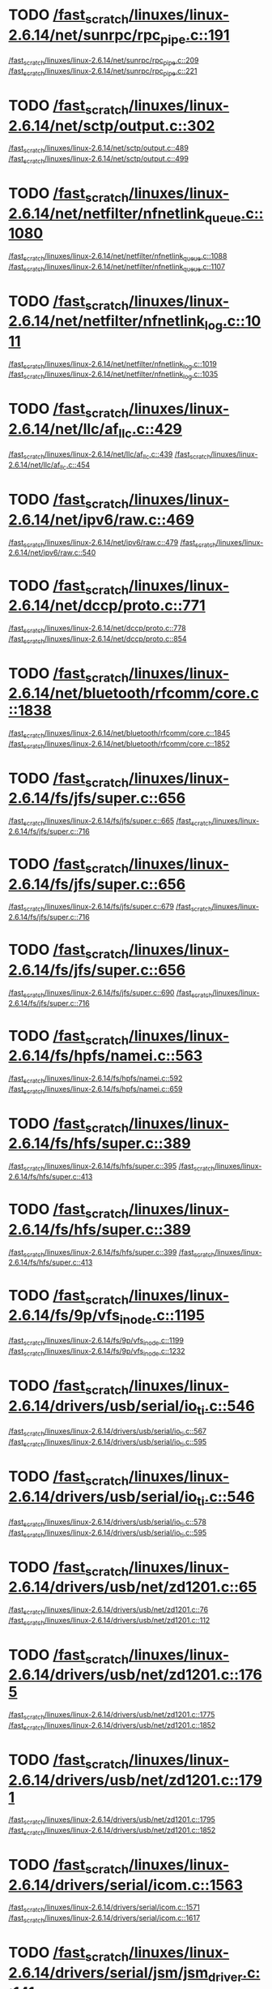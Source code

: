 * TODO [[view:/fast_scratch/linuxes/linux-2.6.14/net/sunrpc/rpc_pipe.c::face=ovl-face1::linb=191::colb=5::cole=8][/fast_scratch/linuxes/linux-2.6.14/net/sunrpc/rpc_pipe.c::191]]
[[view:/fast_scratch/linuxes/linux-2.6.14/net/sunrpc/rpc_pipe.c::face=ovl-face2::linb=209::colb=2::cole=4][/fast_scratch/linuxes/linux-2.6.14/net/sunrpc/rpc_pipe.c::209]]
[[view:/fast_scratch/linuxes/linux-2.6.14/net/sunrpc/rpc_pipe.c::face=ovl-face2::linb=221::colb=1::cole=7][/fast_scratch/linuxes/linux-2.6.14/net/sunrpc/rpc_pipe.c::221]]
* TODO [[view:/fast_scratch/linuxes/linux-2.6.14/net/sctp/output.c::face=ovl-face1::linb=302::colb=5::cole=8][/fast_scratch/linuxes/linux-2.6.14/net/sctp/output.c::302]]
[[view:/fast_scratch/linuxes/linux-2.6.14/net/sctp/output.c::face=ovl-face2::linb=489::colb=1::cole=3][/fast_scratch/linuxes/linux-2.6.14/net/sctp/output.c::489]]
[[view:/fast_scratch/linuxes/linux-2.6.14/net/sctp/output.c::face=ovl-face2::linb=499::colb=1::cole=7][/fast_scratch/linuxes/linux-2.6.14/net/sctp/output.c::499]]
* TODO [[view:/fast_scratch/linuxes/linux-2.6.14/net/netfilter/nfnetlink_queue.c::face=ovl-face1::linb=1080::colb=1::cole=3][/fast_scratch/linuxes/linux-2.6.14/net/netfilter/nfnetlink_queue.c::1080]]
[[view:/fast_scratch/linuxes/linux-2.6.14/net/netfilter/nfnetlink_queue.c::face=ovl-face2::linb=1088::colb=1::cole=3][/fast_scratch/linuxes/linux-2.6.14/net/netfilter/nfnetlink_queue.c::1088]]
[[view:/fast_scratch/linuxes/linux-2.6.14/net/netfilter/nfnetlink_queue.c::face=ovl-face2::linb=1107::colb=1::cole=7][/fast_scratch/linuxes/linux-2.6.14/net/netfilter/nfnetlink_queue.c::1107]]
* TODO [[view:/fast_scratch/linuxes/linux-2.6.14/net/netfilter/nfnetlink_log.c::face=ovl-face1::linb=1011::colb=1::cole=3][/fast_scratch/linuxes/linux-2.6.14/net/netfilter/nfnetlink_log.c::1011]]
[[view:/fast_scratch/linuxes/linux-2.6.14/net/netfilter/nfnetlink_log.c::face=ovl-face2::linb=1019::colb=1::cole=3][/fast_scratch/linuxes/linux-2.6.14/net/netfilter/nfnetlink_log.c::1019]]
[[view:/fast_scratch/linuxes/linux-2.6.14/net/netfilter/nfnetlink_log.c::face=ovl-face2::linb=1035::colb=1::cole=7][/fast_scratch/linuxes/linux-2.6.14/net/netfilter/nfnetlink_log.c::1035]]
* TODO [[view:/fast_scratch/linuxes/linux-2.6.14/net/llc/af_llc.c::face=ovl-face1::linb=429::colb=1::cole=3][/fast_scratch/linuxes/linux-2.6.14/net/llc/af_llc.c::429]]
[[view:/fast_scratch/linuxes/linux-2.6.14/net/llc/af_llc.c::face=ovl-face2::linb=439::colb=2::cole=4][/fast_scratch/linuxes/linux-2.6.14/net/llc/af_llc.c::439]]
[[view:/fast_scratch/linuxes/linux-2.6.14/net/llc/af_llc.c::face=ovl-face2::linb=454::colb=1::cole=7][/fast_scratch/linuxes/linux-2.6.14/net/llc/af_llc.c::454]]
* TODO [[view:/fast_scratch/linuxes/linux-2.6.14/net/ipv6/raw.c::face=ovl-face1::linb=469::colb=5::cole=8][/fast_scratch/linuxes/linux-2.6.14/net/ipv6/raw.c::469]]
[[view:/fast_scratch/linuxes/linux-2.6.14/net/ipv6/raw.c::face=ovl-face2::linb=479::colb=1::cole=3][/fast_scratch/linuxes/linux-2.6.14/net/ipv6/raw.c::479]]
[[view:/fast_scratch/linuxes/linux-2.6.14/net/ipv6/raw.c::face=ovl-face2::linb=540::colb=1::cole=7][/fast_scratch/linuxes/linux-2.6.14/net/ipv6/raw.c::540]]
* TODO [[view:/fast_scratch/linuxes/linux-2.6.14/net/dccp/proto.c::face=ovl-face1::linb=771::colb=1::cole=3][/fast_scratch/linuxes/linux-2.6.14/net/dccp/proto.c::771]]
[[view:/fast_scratch/linuxes/linux-2.6.14/net/dccp/proto.c::face=ovl-face2::linb=778::colb=1::cole=3][/fast_scratch/linuxes/linux-2.6.14/net/dccp/proto.c::778]]
[[view:/fast_scratch/linuxes/linux-2.6.14/net/dccp/proto.c::face=ovl-face2::linb=854::colb=1::cole=7][/fast_scratch/linuxes/linux-2.6.14/net/dccp/proto.c::854]]
* TODO [[view:/fast_scratch/linuxes/linux-2.6.14/net/bluetooth/rfcomm/core.c::face=ovl-face1::linb=1838::colb=1::cole=3][/fast_scratch/linuxes/linux-2.6.14/net/bluetooth/rfcomm/core.c::1838]]
[[view:/fast_scratch/linuxes/linux-2.6.14/net/bluetooth/rfcomm/core.c::face=ovl-face2::linb=1845::colb=1::cole=3][/fast_scratch/linuxes/linux-2.6.14/net/bluetooth/rfcomm/core.c::1845]]
[[view:/fast_scratch/linuxes/linux-2.6.14/net/bluetooth/rfcomm/core.c::face=ovl-face2::linb=1852::colb=1::cole=7][/fast_scratch/linuxes/linux-2.6.14/net/bluetooth/rfcomm/core.c::1852]]
* TODO [[view:/fast_scratch/linuxes/linux-2.6.14/fs/jfs/super.c::face=ovl-face1::linb=656::colb=1::cole=3][/fast_scratch/linuxes/linux-2.6.14/fs/jfs/super.c::656]]
[[view:/fast_scratch/linuxes/linux-2.6.14/fs/jfs/super.c::face=ovl-face2::linb=665::colb=1::cole=3][/fast_scratch/linuxes/linux-2.6.14/fs/jfs/super.c::665]]
[[view:/fast_scratch/linuxes/linux-2.6.14/fs/jfs/super.c::face=ovl-face2::linb=716::colb=1::cole=7][/fast_scratch/linuxes/linux-2.6.14/fs/jfs/super.c::716]]
* TODO [[view:/fast_scratch/linuxes/linux-2.6.14/fs/jfs/super.c::face=ovl-face1::linb=656::colb=1::cole=3][/fast_scratch/linuxes/linux-2.6.14/fs/jfs/super.c::656]]
[[view:/fast_scratch/linuxes/linux-2.6.14/fs/jfs/super.c::face=ovl-face2::linb=679::colb=2::cole=4][/fast_scratch/linuxes/linux-2.6.14/fs/jfs/super.c::679]]
[[view:/fast_scratch/linuxes/linux-2.6.14/fs/jfs/super.c::face=ovl-face2::linb=716::colb=1::cole=7][/fast_scratch/linuxes/linux-2.6.14/fs/jfs/super.c::716]]
* TODO [[view:/fast_scratch/linuxes/linux-2.6.14/fs/jfs/super.c::face=ovl-face1::linb=656::colb=1::cole=3][/fast_scratch/linuxes/linux-2.6.14/fs/jfs/super.c::656]]
[[view:/fast_scratch/linuxes/linux-2.6.14/fs/jfs/super.c::face=ovl-face2::linb=690::colb=1::cole=3][/fast_scratch/linuxes/linux-2.6.14/fs/jfs/super.c::690]]
[[view:/fast_scratch/linuxes/linux-2.6.14/fs/jfs/super.c::face=ovl-face2::linb=716::colb=1::cole=7][/fast_scratch/linuxes/linux-2.6.14/fs/jfs/super.c::716]]
* TODO [[view:/fast_scratch/linuxes/linux-2.6.14/fs/hpfs/namei.c::face=ovl-face1::linb=563::colb=1::cole=4][/fast_scratch/linuxes/linux-2.6.14/fs/hpfs/namei.c::563]]
[[view:/fast_scratch/linuxes/linux-2.6.14/fs/hpfs/namei.c::face=ovl-face2::linb=592::colb=3::cole=5][/fast_scratch/linuxes/linux-2.6.14/fs/hpfs/namei.c::592]]
[[view:/fast_scratch/linuxes/linux-2.6.14/fs/hpfs/namei.c::face=ovl-face2::linb=659::colb=1::cole=7][/fast_scratch/linuxes/linux-2.6.14/fs/hpfs/namei.c::659]]
* TODO [[view:/fast_scratch/linuxes/linux-2.6.14/fs/hfs/super.c::face=ovl-face1::linb=389::colb=1::cole=3][/fast_scratch/linuxes/linux-2.6.14/fs/hfs/super.c::389]]
[[view:/fast_scratch/linuxes/linux-2.6.14/fs/hfs/super.c::face=ovl-face2::linb=395::colb=1::cole=3][/fast_scratch/linuxes/linux-2.6.14/fs/hfs/super.c::395]]
[[view:/fast_scratch/linuxes/linux-2.6.14/fs/hfs/super.c::face=ovl-face2::linb=413::colb=1::cole=7][/fast_scratch/linuxes/linux-2.6.14/fs/hfs/super.c::413]]
* TODO [[view:/fast_scratch/linuxes/linux-2.6.14/fs/hfs/super.c::face=ovl-face1::linb=389::colb=1::cole=3][/fast_scratch/linuxes/linux-2.6.14/fs/hfs/super.c::389]]
[[view:/fast_scratch/linuxes/linux-2.6.14/fs/hfs/super.c::face=ovl-face2::linb=399::colb=1::cole=3][/fast_scratch/linuxes/linux-2.6.14/fs/hfs/super.c::399]]
[[view:/fast_scratch/linuxes/linux-2.6.14/fs/hfs/super.c::face=ovl-face2::linb=413::colb=1::cole=7][/fast_scratch/linuxes/linux-2.6.14/fs/hfs/super.c::413]]
* TODO [[view:/fast_scratch/linuxes/linux-2.6.14/fs/9p/vfs_inode.c::face=ovl-face1::linb=1195::colb=1::cole=3][/fast_scratch/linuxes/linux-2.6.14/fs/9p/vfs_inode.c::1195]]
[[view:/fast_scratch/linuxes/linux-2.6.14/fs/9p/vfs_inode.c::face=ovl-face2::linb=1199::colb=1::cole=3][/fast_scratch/linuxes/linux-2.6.14/fs/9p/vfs_inode.c::1199]]
[[view:/fast_scratch/linuxes/linux-2.6.14/fs/9p/vfs_inode.c::face=ovl-face2::linb=1232::colb=1::cole=7][/fast_scratch/linuxes/linux-2.6.14/fs/9p/vfs_inode.c::1232]]
* TODO [[view:/fast_scratch/linuxes/linux-2.6.14/drivers/usb/serial/io_ti.c::face=ovl-face1::linb=546::colb=5::cole=15][/fast_scratch/linuxes/linux-2.6.14/drivers/usb/serial/io_ti.c::546]]
[[view:/fast_scratch/linuxes/linux-2.6.14/drivers/usb/serial/io_ti.c::face=ovl-face2::linb=567::colb=1::cole=3][/fast_scratch/linuxes/linux-2.6.14/drivers/usb/serial/io_ti.c::567]]
[[view:/fast_scratch/linuxes/linux-2.6.14/drivers/usb/serial/io_ti.c::face=ovl-face2::linb=595::colb=1::cole=7][/fast_scratch/linuxes/linux-2.6.14/drivers/usb/serial/io_ti.c::595]]
* TODO [[view:/fast_scratch/linuxes/linux-2.6.14/drivers/usb/serial/io_ti.c::face=ovl-face1::linb=546::colb=5::cole=15][/fast_scratch/linuxes/linux-2.6.14/drivers/usb/serial/io_ti.c::546]]
[[view:/fast_scratch/linuxes/linux-2.6.14/drivers/usb/serial/io_ti.c::face=ovl-face2::linb=578::colb=1::cole=3][/fast_scratch/linuxes/linux-2.6.14/drivers/usb/serial/io_ti.c::578]]
[[view:/fast_scratch/linuxes/linux-2.6.14/drivers/usb/serial/io_ti.c::face=ovl-face2::linb=595::colb=1::cole=7][/fast_scratch/linuxes/linux-2.6.14/drivers/usb/serial/io_ti.c::595]]
* TODO [[view:/fast_scratch/linuxes/linux-2.6.14/drivers/usb/net/zd1201.c::face=ovl-face1::linb=65::colb=1::cole=3][/fast_scratch/linuxes/linux-2.6.14/drivers/usb/net/zd1201.c::65]]
[[view:/fast_scratch/linuxes/linux-2.6.14/drivers/usb/net/zd1201.c::face=ovl-face2::linb=76::colb=1::cole=3][/fast_scratch/linuxes/linux-2.6.14/drivers/usb/net/zd1201.c::76]]
[[view:/fast_scratch/linuxes/linux-2.6.14/drivers/usb/net/zd1201.c::face=ovl-face2::linb=112::colb=1::cole=7][/fast_scratch/linuxes/linux-2.6.14/drivers/usb/net/zd1201.c::112]]
* TODO [[view:/fast_scratch/linuxes/linux-2.6.14/drivers/usb/net/zd1201.c::face=ovl-face1::linb=1765::colb=1::cole=3][/fast_scratch/linuxes/linux-2.6.14/drivers/usb/net/zd1201.c::1765]]
[[view:/fast_scratch/linuxes/linux-2.6.14/drivers/usb/net/zd1201.c::face=ovl-face2::linb=1775::colb=1::cole=3][/fast_scratch/linuxes/linux-2.6.14/drivers/usb/net/zd1201.c::1775]]
[[view:/fast_scratch/linuxes/linux-2.6.14/drivers/usb/net/zd1201.c::face=ovl-face2::linb=1852::colb=1::cole=7][/fast_scratch/linuxes/linux-2.6.14/drivers/usb/net/zd1201.c::1852]]
* TODO [[view:/fast_scratch/linuxes/linux-2.6.14/drivers/usb/net/zd1201.c::face=ovl-face1::linb=1791::colb=1::cole=3][/fast_scratch/linuxes/linux-2.6.14/drivers/usb/net/zd1201.c::1791]]
[[view:/fast_scratch/linuxes/linux-2.6.14/drivers/usb/net/zd1201.c::face=ovl-face2::linb=1795::colb=1::cole=3][/fast_scratch/linuxes/linux-2.6.14/drivers/usb/net/zd1201.c::1795]]
[[view:/fast_scratch/linuxes/linux-2.6.14/drivers/usb/net/zd1201.c::face=ovl-face2::linb=1852::colb=1::cole=7][/fast_scratch/linuxes/linux-2.6.14/drivers/usb/net/zd1201.c::1852]]
* TODO [[view:/fast_scratch/linuxes/linux-2.6.14/drivers/serial/icom.c::face=ovl-face1::linb=1563::colb=1::cole=3][/fast_scratch/linuxes/linux-2.6.14/drivers/serial/icom.c::1563]]
[[view:/fast_scratch/linuxes/linux-2.6.14/drivers/serial/icom.c::face=ovl-face2::linb=1571::colb=1::cole=3][/fast_scratch/linuxes/linux-2.6.14/drivers/serial/icom.c::1571]]
[[view:/fast_scratch/linuxes/linux-2.6.14/drivers/serial/icom.c::face=ovl-face2::linb=1617::colb=8::cole=14][/fast_scratch/linuxes/linux-2.6.14/drivers/serial/icom.c::1617]]
* TODO [[view:/fast_scratch/linuxes/linux-2.6.14/drivers/serial/jsm/jsm_driver.c::face=ovl-face1::linb=141::colb=1::cole=3][/fast_scratch/linuxes/linux-2.6.14/drivers/serial/jsm/jsm_driver.c::141]]
[[view:/fast_scratch/linuxes/linux-2.6.14/drivers/serial/jsm/jsm_driver.c::face=ovl-face2::linb=159::colb=1::cole=3][/fast_scratch/linuxes/linux-2.6.14/drivers/serial/jsm/jsm_driver.c::159]]
[[view:/fast_scratch/linuxes/linux-2.6.14/drivers/serial/jsm/jsm_driver.c::face=ovl-face2::linb=182::colb=1::cole=7][/fast_scratch/linuxes/linux-2.6.14/drivers/serial/jsm/jsm_driver.c::182]]
* TODO [[view:/fast_scratch/linuxes/linux-2.6.14/drivers/scsi/3w-xxxx.c::face=ovl-face1::linb=2355::colb=1::cole=3][/fast_scratch/linuxes/linux-2.6.14/drivers/scsi/3w-xxxx.c::2355]]
[[view:/fast_scratch/linuxes/linux-2.6.14/drivers/scsi/3w-xxxx.c::face=ovl-face2::linb=2362::colb=1::cole=3][/fast_scratch/linuxes/linux-2.6.14/drivers/scsi/3w-xxxx.c::2362]]
[[view:/fast_scratch/linuxes/linux-2.6.14/drivers/scsi/3w-xxxx.c::face=ovl-face2::linb=2425::colb=1::cole=7][/fast_scratch/linuxes/linux-2.6.14/drivers/scsi/3w-xxxx.c::2425]]
* TODO [[view:/fast_scratch/linuxes/linux-2.6.14/drivers/scsi/3w-9xxx.c::face=ovl-face1::linb=2066::colb=1::cole=3][/fast_scratch/linuxes/linux-2.6.14/drivers/scsi/3w-9xxx.c::2066]]
[[view:/fast_scratch/linuxes/linux-2.6.14/drivers/scsi/3w-9xxx.c::face=ovl-face2::linb=2078::colb=1::cole=3][/fast_scratch/linuxes/linux-2.6.14/drivers/scsi/3w-9xxx.c::2078]]
[[view:/fast_scratch/linuxes/linux-2.6.14/drivers/scsi/3w-9xxx.c::face=ovl-face2::linb=2150::colb=1::cole=7][/fast_scratch/linuxes/linux-2.6.14/drivers/scsi/3w-9xxx.c::2150]]
* TODO [[view:/fast_scratch/linuxes/linux-2.6.14/drivers/scsi/lpfc/lpfc_init.c::face=ovl-face1::linb=1358::colb=1::cole=3][/fast_scratch/linuxes/linux-2.6.14/drivers/scsi/lpfc/lpfc_init.c::1358]]
[[view:/fast_scratch/linuxes/linux-2.6.14/drivers/scsi/lpfc/lpfc_init.c::face=ovl-face2::linb=1434::colb=1::cole=3][/fast_scratch/linuxes/linux-2.6.14/drivers/scsi/lpfc/lpfc_init.c::1434]]
[[view:/fast_scratch/linuxes/linux-2.6.14/drivers/scsi/lpfc/lpfc_init.c::face=ovl-face2::linb=1601::colb=1::cole=7][/fast_scratch/linuxes/linux-2.6.14/drivers/scsi/lpfc/lpfc_init.c::1601]]
* TODO [[view:/fast_scratch/linuxes/linux-2.6.14/drivers/scsi/aacraid/linit.c::face=ovl-face1::linb=752::colb=1::cole=3][/fast_scratch/linuxes/linux-2.6.14/drivers/scsi/aacraid/linit.c::752]]
[[view:/fast_scratch/linuxes/linux-2.6.14/drivers/scsi/aacraid/linit.c::face=ovl-face2::linb=770::colb=1::cole=3][/fast_scratch/linuxes/linux-2.6.14/drivers/scsi/aacraid/linit.c::770]]
[[view:/fast_scratch/linuxes/linux-2.6.14/drivers/scsi/aacraid/linit.c::face=ovl-face2::linb=882::colb=1::cole=7][/fast_scratch/linuxes/linux-2.6.14/drivers/scsi/aacraid/linit.c::882]]
* TODO [[view:/fast_scratch/linuxes/linux-2.6.14/drivers/scsi/aacraid/linit.c::face=ovl-face1::linb=752::colb=1::cole=3][/fast_scratch/linuxes/linux-2.6.14/drivers/scsi/aacraid/linit.c::752]]
[[view:/fast_scratch/linuxes/linux-2.6.14/drivers/scsi/aacraid/linit.c::face=ovl-face2::linb=787::colb=1::cole=3][/fast_scratch/linuxes/linux-2.6.14/drivers/scsi/aacraid/linit.c::787]]
[[view:/fast_scratch/linuxes/linux-2.6.14/drivers/scsi/aacraid/linit.c::face=ovl-face2::linb=882::colb=1::cole=7][/fast_scratch/linuxes/linux-2.6.14/drivers/scsi/aacraid/linit.c::882]]
* TODO [[view:/fast_scratch/linuxes/linux-2.6.14/drivers/s390/scsi/zfcp_fsf.c::face=ovl-face1::linb=767::colb=1::cole=3][/fast_scratch/linuxes/linux-2.6.14/drivers/s390/scsi/zfcp_fsf.c::767]]
[[view:/fast_scratch/linuxes/linux-2.6.14/drivers/s390/scsi/zfcp_fsf.c::face=ovl-face2::linb=781::colb=1::cole=3][/fast_scratch/linuxes/linux-2.6.14/drivers/s390/scsi/zfcp_fsf.c::781]]
[[view:/fast_scratch/linuxes/linux-2.6.14/drivers/s390/scsi/zfcp_fsf.c::face=ovl-face2::linb=814::colb=1::cole=7][/fast_scratch/linuxes/linux-2.6.14/drivers/s390/scsi/zfcp_fsf.c::814]]
* TODO [[view:/fast_scratch/linuxes/linux-2.6.14/drivers/net/skge.c::face=ovl-face1::linb=3186::colb=1::cole=3][/fast_scratch/linuxes/linux-2.6.14/drivers/net/skge.c::3186]]
[[view:/fast_scratch/linuxes/linux-2.6.14/drivers/net/skge.c::face=ovl-face2::linb=3193::colb=1::cole=3][/fast_scratch/linuxes/linux-2.6.14/drivers/net/skge.c::3193]]
[[view:/fast_scratch/linuxes/linux-2.6.14/drivers/net/skge.c::face=ovl-face2::linb=3233::colb=1::cole=7][/fast_scratch/linuxes/linux-2.6.14/drivers/net/skge.c::3233]]
* TODO [[view:/fast_scratch/linuxes/linux-2.6.14/drivers/net/pci-skeleton.c::face=ovl-face1::linb=656::colb=1::cole=3][/fast_scratch/linuxes/linux-2.6.14/drivers/net/pci-skeleton.c::656]]
[[view:/fast_scratch/linuxes/linux-2.6.14/drivers/net/pci-skeleton.c::face=ovl-face2::linb=715::colb=1::cole=3][/fast_scratch/linuxes/linux-2.6.14/drivers/net/pci-skeleton.c::715]]
[[view:/fast_scratch/linuxes/linux-2.6.14/drivers/net/pci-skeleton.c::face=ovl-face2::linb=732::colb=1::cole=7][/fast_scratch/linuxes/linux-2.6.14/drivers/net/pci-skeleton.c::732]]
* TODO [[view:/fast_scratch/linuxes/linux-2.6.14/drivers/net/dl2k.c::face=ovl-face1::linb=148::colb=1::cole=3][/fast_scratch/linuxes/linux-2.6.14/drivers/net/dl2k.c::148]]
[[view:/fast_scratch/linuxes/linux-2.6.14/drivers/net/dl2k.c::face=ovl-face2::linb=255::colb=1::cole=3][/fast_scratch/linuxes/linux-2.6.14/drivers/net/dl2k.c::255]]
[[view:/fast_scratch/linuxes/linux-2.6.14/drivers/net/dl2k.c::face=ovl-face2::linb=331::colb=1::cole=7][/fast_scratch/linuxes/linux-2.6.14/drivers/net/dl2k.c::331]]
* TODO [[view:/fast_scratch/linuxes/linux-2.6.14/drivers/net/dl2k.c::face=ovl-face1::linb=148::colb=1::cole=3][/fast_scratch/linuxes/linux-2.6.14/drivers/net/dl2k.c::148]]
[[view:/fast_scratch/linuxes/linux-2.6.14/drivers/net/dl2k.c::face=ovl-face2::linb=261::colb=1::cole=3][/fast_scratch/linuxes/linux-2.6.14/drivers/net/dl2k.c::261]]
[[view:/fast_scratch/linuxes/linux-2.6.14/drivers/net/dl2k.c::face=ovl-face2::linb=331::colb=1::cole=7][/fast_scratch/linuxes/linux-2.6.14/drivers/net/dl2k.c::331]]
* TODO [[view:/fast_scratch/linuxes/linux-2.6.14/drivers/net/amd8111e.c::face=ovl-face1::linb=1994::colb=1::cole=3][/fast_scratch/linuxes/linux-2.6.14/drivers/net/amd8111e.c::1994]]
[[view:/fast_scratch/linuxes/linux-2.6.14/drivers/net/amd8111e.c::face=ovl-face2::linb=2003::colb=1::cole=3][/fast_scratch/linuxes/linux-2.6.14/drivers/net/amd8111e.c::2003]]
[[view:/fast_scratch/linuxes/linux-2.6.14/drivers/net/amd8111e.c::face=ovl-face2::linb=2147::colb=1::cole=7][/fast_scratch/linuxes/linux-2.6.14/drivers/net/amd8111e.c::2147]]
* TODO [[view:/fast_scratch/linuxes/linux-2.6.14/drivers/net/wireless/orinoco_plx.c::face=ovl-face1::linb=218::colb=1::cole=3][/fast_scratch/linuxes/linux-2.6.14/drivers/net/wireless/orinoco_plx.c::218]]
[[view:/fast_scratch/linuxes/linux-2.6.14/drivers/net/wireless/orinoco_plx.c::face=ovl-face2::linb=229::colb=1::cole=3][/fast_scratch/linuxes/linux-2.6.14/drivers/net/wireless/orinoco_plx.c::229]]
[[view:/fast_scratch/linuxes/linux-2.6.14/drivers/net/wireless/orinoco_plx.c::face=ovl-face2::linb=340::colb=1::cole=7][/fast_scratch/linuxes/linux-2.6.14/drivers/net/wireless/orinoco_plx.c::340]]
* TODO [[view:/fast_scratch/linuxes/linux-2.6.14/drivers/net/wireless/orinoco_pci.c::face=ovl-face1::linb=203::colb=1::cole=3][/fast_scratch/linuxes/linux-2.6.14/drivers/net/wireless/orinoco_pci.c::203]]
[[view:/fast_scratch/linuxes/linux-2.6.14/drivers/net/wireless/orinoco_pci.c::face=ovl-face2::linb=212::colb=1::cole=3][/fast_scratch/linuxes/linux-2.6.14/drivers/net/wireless/orinoco_pci.c::212]]
[[view:/fast_scratch/linuxes/linux-2.6.14/drivers/net/wireless/orinoco_pci.c::face=ovl-face2::linb=279::colb=1::cole=7][/fast_scratch/linuxes/linux-2.6.14/drivers/net/wireless/orinoco_pci.c::279]]
* TODO [[view:/fast_scratch/linuxes/linux-2.6.14/drivers/net/irda/sa1100_ir.c::face=ovl-face1::linb=907::colb=1::cole=3][/fast_scratch/linuxes/linux-2.6.14/drivers/net/irda/sa1100_ir.c::907]]
[[view:/fast_scratch/linuxes/linux-2.6.14/drivers/net/irda/sa1100_ir.c::face=ovl-face2::linb=911::colb=1::cole=3][/fast_scratch/linuxes/linux-2.6.14/drivers/net/irda/sa1100_ir.c::911]]
[[view:/fast_scratch/linuxes/linux-2.6.14/drivers/net/irda/sa1100_ir.c::face=ovl-face2::linb=985::colb=1::cole=7][/fast_scratch/linuxes/linux-2.6.14/drivers/net/irda/sa1100_ir.c::985]]
* TODO [[view:/fast_scratch/linuxes/linux-2.6.14/drivers/net/irda/irtty-sir.c::face=ovl-face1::linb=490::colb=5::cole=8][/fast_scratch/linuxes/linux-2.6.14/drivers/net/irda/irtty-sir.c::490]]
[[view:/fast_scratch/linuxes/linux-2.6.14/drivers/net/irda/irtty-sir.c::face=ovl-face2::linb=524::colb=1::cole=3][/fast_scratch/linuxes/linux-2.6.14/drivers/net/irda/irtty-sir.c::524]]
[[view:/fast_scratch/linuxes/linux-2.6.14/drivers/net/irda/irtty-sir.c::face=ovl-face2::linb=547::colb=1::cole=7][/fast_scratch/linuxes/linux-2.6.14/drivers/net/irda/irtty-sir.c::547]]
* TODO [[view:/fast_scratch/linuxes/linux-2.6.14/drivers/media/video/cpia_usb.c::face=ovl-face1::linb=180::colb=10::cole=16][/fast_scratch/linuxes/linux-2.6.14/drivers/media/video/cpia_usb.c::180]]
[[view:/fast_scratch/linuxes/linux-2.6.14/drivers/media/video/cpia_usb.c::face=ovl-face2::linb=260::colb=1::cole=3][/fast_scratch/linuxes/linux-2.6.14/drivers/media/video/cpia_usb.c::260]]
[[view:/fast_scratch/linuxes/linux-2.6.14/drivers/media/video/cpia_usb.c::face=ovl-face2::linb=290::colb=1::cole=7][/fast_scratch/linuxes/linux-2.6.14/drivers/media/video/cpia_usb.c::290]]
* TODO [[view:/fast_scratch/linuxes/linux-2.6.14/drivers/media/video/cpia_usb.c::face=ovl-face1::linb=180::colb=10::cole=16][/fast_scratch/linuxes/linux-2.6.14/drivers/media/video/cpia_usb.c::180]]
[[view:/fast_scratch/linuxes/linux-2.6.14/drivers/media/video/cpia_usb.c::face=ovl-face2::linb=266::colb=1::cole=3][/fast_scratch/linuxes/linux-2.6.14/drivers/media/video/cpia_usb.c::266]]
[[view:/fast_scratch/linuxes/linux-2.6.14/drivers/media/video/cpia_usb.c::face=ovl-face2::linb=290::colb=1::cole=7][/fast_scratch/linuxes/linux-2.6.14/drivers/media/video/cpia_usb.c::290]]
* TODO [[view:/fast_scratch/linuxes/linux-2.6.14/drivers/md/dm-ioctl.c::face=ovl-face1::linb=1138::colb=1::cole=3][/fast_scratch/linuxes/linux-2.6.14/drivers/md/dm-ioctl.c::1138]]
[[view:/fast_scratch/linuxes/linux-2.6.14/drivers/md/dm-ioctl.c::face=ovl-face2::linb=1144::colb=1::cole=3][/fast_scratch/linuxes/linux-2.6.14/drivers/md/dm-ioctl.c::1144]]
[[view:/fast_scratch/linuxes/linux-2.6.14/drivers/md/dm-ioctl.c::face=ovl-face2::linb=1168::colb=1::cole=7][/fast_scratch/linuxes/linux-2.6.14/drivers/md/dm-ioctl.c::1168]]
* TODO [[view:/fast_scratch/linuxes/linux-2.6.14/drivers/infiniband/core/sysfs.c::face=ovl-face1::linb=528::colb=1::cole=3][/fast_scratch/linuxes/linux-2.6.14/drivers/infiniband/core/sysfs.c::528]]
[[view:/fast_scratch/linuxes/linux-2.6.14/drivers/infiniband/core/sysfs.c::face=ovl-face2::linb=533::colb=1::cole=3][/fast_scratch/linuxes/linux-2.6.14/drivers/infiniband/core/sysfs.c::533]]
[[view:/fast_scratch/linuxes/linux-2.6.14/drivers/infiniband/core/sysfs.c::face=ovl-face2::linb=577::colb=1::cole=7][/fast_scratch/linuxes/linux-2.6.14/drivers/infiniband/core/sysfs.c::577]]
* TODO [[view:/fast_scratch/linuxes/linux-2.6.14/drivers/infiniband/core/sysfs.c::face=ovl-face1::linb=537::colb=1::cole=3][/fast_scratch/linuxes/linux-2.6.14/drivers/infiniband/core/sysfs.c::537]]
[[view:/fast_scratch/linuxes/linux-2.6.14/drivers/infiniband/core/sysfs.c::face=ovl-face2::linb=543::colb=1::cole=3][/fast_scratch/linuxes/linux-2.6.14/drivers/infiniband/core/sysfs.c::543]]
[[view:/fast_scratch/linuxes/linux-2.6.14/drivers/infiniband/core/sysfs.c::face=ovl-face2::linb=577::colb=1::cole=7][/fast_scratch/linuxes/linux-2.6.14/drivers/infiniband/core/sysfs.c::577]]
* TODO [[view:/fast_scratch/linuxes/linux-2.6.14/drivers/infiniband/core/cm.c::face=ovl-face1::linb=876::colb=1::cole=3][/fast_scratch/linuxes/linux-2.6.14/drivers/infiniband/core/cm.c::876]]
[[view:/fast_scratch/linuxes/linux-2.6.14/drivers/infiniband/core/cm.c::face=ovl-face2::linb=891::colb=1::cole=3][/fast_scratch/linuxes/linux-2.6.14/drivers/infiniband/core/cm.c::891]]
[[view:/fast_scratch/linuxes/linux-2.6.14/drivers/infiniband/core/cm.c::face=ovl-face2::linb=944::colb=5::cole=11][/fast_scratch/linuxes/linux-2.6.14/drivers/infiniband/core/cm.c::944]]
* TODO [[view:/fast_scratch/linuxes/linux-2.6.14/drivers/ide/arm/rapide.c::face=ovl-face1::linb=63::colb=1::cole=3][/fast_scratch/linuxes/linux-2.6.14/drivers/ide/arm/rapide.c::63]]
[[view:/fast_scratch/linuxes/linux-2.6.14/drivers/ide/arm/rapide.c::face=ovl-face2::linb=74::colb=1::cole=3][/fast_scratch/linuxes/linux-2.6.14/drivers/ide/arm/rapide.c::74]]
[[view:/fast_scratch/linuxes/linux-2.6.14/drivers/ide/arm/rapide.c::face=ovl-face2::linb=88::colb=1::cole=7][/fast_scratch/linuxes/linux-2.6.14/drivers/ide/arm/rapide.c::88]]
* TODO [[view:/fast_scratch/linuxes/linux-2.6.14/drivers/cdrom/gscd.c::face=ovl-face1::linb=901::colb=5::cole=8][/fast_scratch/linuxes/linux-2.6.14/drivers/cdrom/gscd.c::901]]
[[view:/fast_scratch/linuxes/linux-2.6.14/drivers/cdrom/gscd.c::face=ovl-face2::linb=952::colb=1::cole=3][/fast_scratch/linuxes/linux-2.6.14/drivers/cdrom/gscd.c::952]]
[[view:/fast_scratch/linuxes/linux-2.6.14/drivers/cdrom/gscd.c::face=ovl-face2::linb=986::colb=1::cole=7][/fast_scratch/linuxes/linux-2.6.14/drivers/cdrom/gscd.c::986]]
* TODO [[view:/fast_scratch/linuxes/linux-2.6.14/drivers/cdrom/aztcd.c::face=ovl-face1::linb=1698::colb=5::cole=8][/fast_scratch/linuxes/linux-2.6.14/drivers/cdrom/aztcd.c::1698]]
[[view:/fast_scratch/linuxes/linux-2.6.14/drivers/cdrom/aztcd.c::face=ovl-face2::linb=1902::colb=1::cole=3][/fast_scratch/linuxes/linux-2.6.14/drivers/cdrom/aztcd.c::1902]]
[[view:/fast_scratch/linuxes/linux-2.6.14/drivers/cdrom/aztcd.c::face=ovl-face2::linb=1938::colb=1::cole=7][/fast_scratch/linuxes/linux-2.6.14/drivers/cdrom/aztcd.c::1938]]
* TODO [[view:/fast_scratch/linuxes/linux-2.6.14/drivers/atm/atmtcp.c::face=ovl-face1::linb=305::colb=5::cole=11][/fast_scratch/linuxes/linux-2.6.14/drivers/atm/atmtcp.c::305]]
[[view:/fast_scratch/linuxes/linux-2.6.14/drivers/atm/atmtcp.c::face=ovl-face2::linb=318::colb=1::cole=3][/fast_scratch/linuxes/linux-2.6.14/drivers/atm/atmtcp.c::318]]
[[view:/fast_scratch/linuxes/linux-2.6.14/drivers/atm/atmtcp.c::face=ovl-face2::linb=336::colb=1::cole=7][/fast_scratch/linuxes/linux-2.6.14/drivers/atm/atmtcp.c::336]]
* TODO [[view:/fast_scratch/linuxes/linux-2.6.14/drivers/acorn/block/mfmhd.c::face=ovl-face1::linb=1270::colb=1::cole=3][/fast_scratch/linuxes/linux-2.6.14/drivers/acorn/block/mfmhd.c::1270]]
[[view:/fast_scratch/linuxes/linux-2.6.14/drivers/acorn/block/mfmhd.c::face=ovl-face2::linb=1279::colb=1::cole=3][/fast_scratch/linuxes/linux-2.6.14/drivers/acorn/block/mfmhd.c::1279]]
[[view:/fast_scratch/linuxes/linux-2.6.14/drivers/acorn/block/mfmhd.c::face=ovl-face2::linb=1330::colb=1::cole=7][/fast_scratch/linuxes/linux-2.6.14/drivers/acorn/block/mfmhd.c::1330]]
* TODO [[view:/fast_scratch/linuxes/linux-2.6.14/drivers/acorn/block/mfmhd.c::face=ovl-face1::linb=1270::colb=1::cole=3][/fast_scratch/linuxes/linux-2.6.14/drivers/acorn/block/mfmhd.c::1270]]
[[view:/fast_scratch/linuxes/linux-2.6.14/drivers/acorn/block/mfmhd.c::face=ovl-face2::linb=1293::colb=2::cole=4][/fast_scratch/linuxes/linux-2.6.14/drivers/acorn/block/mfmhd.c::1293]]
[[view:/fast_scratch/linuxes/linux-2.6.14/drivers/acorn/block/mfmhd.c::face=ovl-face2::linb=1330::colb=1::cole=7][/fast_scratch/linuxes/linux-2.6.14/drivers/acorn/block/mfmhd.c::1330]]
